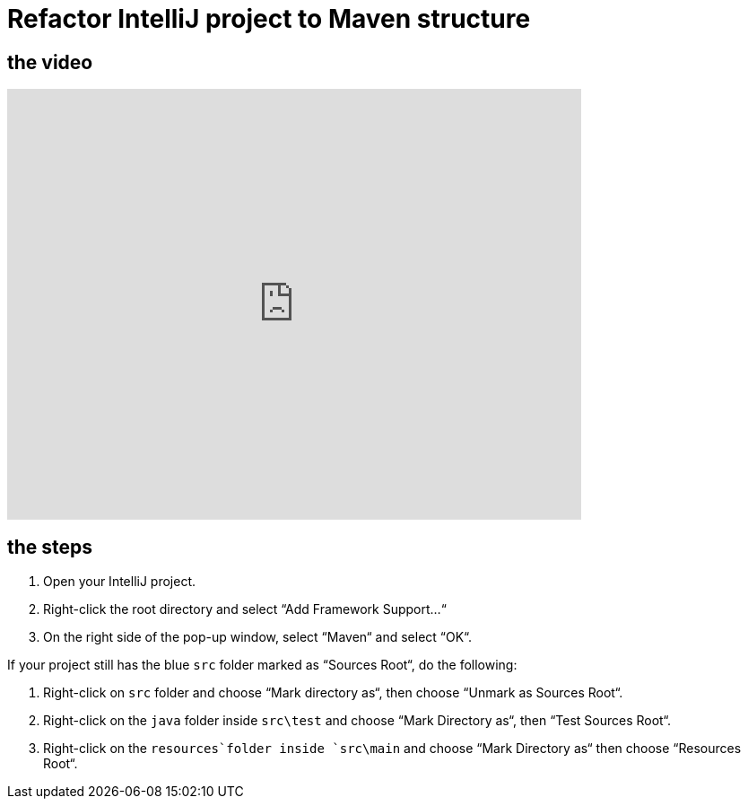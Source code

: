 = Refactor IntelliJ project to Maven structure

== the video

video::RlvUVMFPjAI[youtube, width=640, height=480, align=left]

== the steps

[arabic]
. Open your IntelliJ project.
. Right-click the root directory and select “Add Framework Support…“
. On the right side of the pop-up window, select “Maven“ and select
“OK“.

If your project still has the blue `src` folder marked as “Sources
Root“, do the following:

[arabic]
. Right-click on `src` folder and choose “Mark directory as“, then
choose “Unmark as Sources Root“.
. Right-click on the `java` folder inside `src\test` and choose “Mark
Directory as“, then “Test Sources Root“.
. Right-click on the `resources`folder inside `src\main` and choose
“Mark Directory as“ then choose “Resources Root“.
